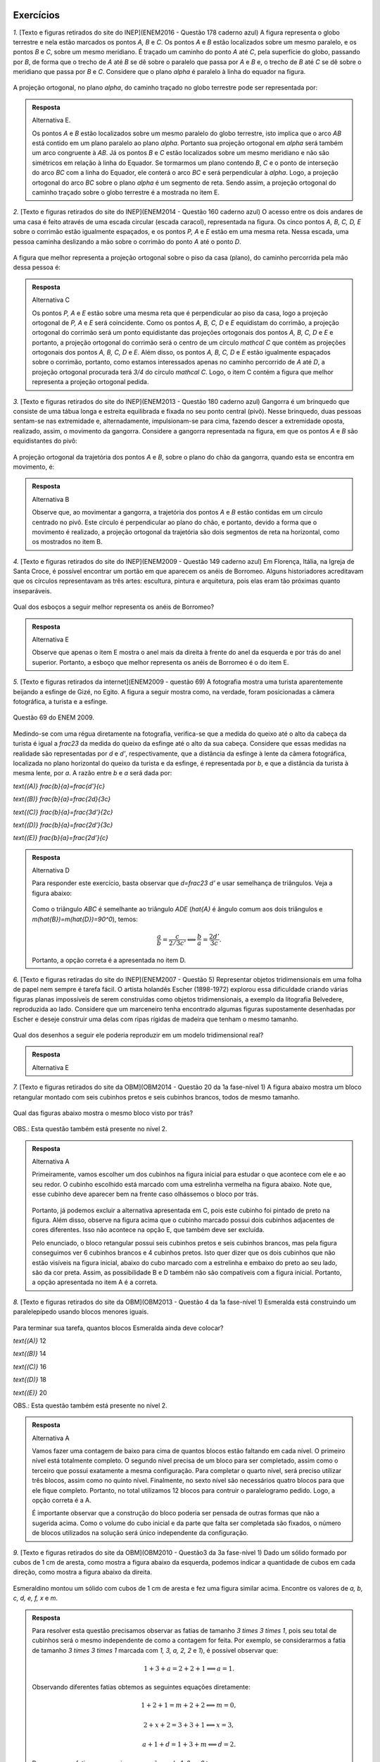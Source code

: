 **********
Exercícios
**********
`1.` [Texto e figuras retirados do site do INEP](ENEM2016 - Questão 178 caderno azul) A figura representa o globo terrestre e nela estão marcados os pontos `A, B` e `C`. Os pontos `A` e `B` estão localizados sobre um mesmo paralelo, e os pontos `B` e `C`, sobre um mesmo meridiano. É traçado um caminho do ponto `A` até `C`, pela superfície do globo, passando por `B`, de forma que o trecho de `A` até `B` se dê sobre o paralelo que passa por `A` e `B` e, o trecho de `B` até `C` se dê sobre o meridiano que passa por `B` e `C`. Considere que o plano `\alpha` é paralelo à linha do equador na figura. 

.. _fig-projecoes-ENEM2016Q178:

.. figure:: _resources/Q178_ENEM2016_1.png
   :width: 200pt
   :align: center

A projeção ortogonal, no plano `\alpha`, do caminho traçado no globo terrestre pode ser representada por:

.. figure:: _resources/ENEM-2016-Q178-respoaseditadas-versao2.png
   :width: 135pt
   :align: center
   
.. admonition:: Resposta

  Alternativa E. 
  
  Os pontos `A` e `B` estão localizados sobre um mesmo paralelo do globo terrestre, isto implica que o arco `AB` está contido em um plano paralelo ao plano `\alpha`. Portanto sua projeção ortogonal em `\alpha` será também um arco congruente à `AB`. Já os pontos `B` e `C` estão localizados sobre um mesmo meridiano e não são simétricos em relação à linha do Equador. Se tormarmos um plano contendo `B`, `C` e o ponto de interseção do arco `BC` com a linha do Equador, ele conterá o arco `BC` e será perpendicular à `\alpha`. Logo, a projeção ortogonal do arco `BC` sobre o plano `\alpha` é um segmento de reta. Sendo assim, a projeção ortogonal do caminho traçado sobre o globo terrestre é a mostrada no item E.   

`2.` [Texto e figuras retirados do site do INEP](ENEM2014 - Questão 160 caderno azul) O acesso entre os dois andares de uma casa é feito através de uma escada circular (escada caracol), representada na figura. Os cinco pontos `A, B, C, D, E` sobre o corrimão estão igualmente espaçados, e os pontos `P, A` e `E` estão em uma mesma reta. Nessa escada, uma pessoa caminha deslizando a mão sobre o corrimão do ponto `A` até o ponto `D`.

.. _fig-projecoes-ENEM2014Q160:

.. figure:: _resources/Q160_ENEM2014.png
   :width: 200pt
   :align: center

A figura que melhor representa a projeção ortogonal sobre o piso da casa (plano), do caminho percorrida pela mão dessa pessoa é:

.. _fig-projecoes-ENEM2014Q160_respostas:

.. figure:: _resources/ENEM-2014-Q160-respostaseditadas-versao2.png
   :width: 110pt
   :align: center

.. admonition:: Resposta

  Alternativa C
  
  Os pontos `P, A` e `E` estão sobre uma mesma reta que é perpendicular ao piso da casa, logo a projeção ortogonal de `P, A` e `E` será coincidente. Como os pontos `A, B, C, D` e `E` equidistam do corrimão, a projeção ortogonal do corrimão será um ponto equidistante das projeções ortogonais dos pontos `A, B, C, D` e `E` e portanto, a projeção ortogonal do corrimão será o centro de um círculo `\mathcal C` que contém as projeções ortogonais dos pontos `A, B, C, D` e `E`. Além disso, os pontos `A, B, C, D` e `E` estão igualmente espaçados sobre o corrimão, portanto, como estamos interessados apenas no caminho percorrido de `A` até `D`, a projeção ortogonal procurada terá `3/4` do círculo `\mathcal C`. Logo, o item C contém a figura que melhor representa a projeção ortogonal pedida. 


`3.` [Texto e figuras retirados do site do INEP](ENEM2013 - Questão 180 caderno azul) Gangorra é um brinquedo que consiste de uma tábua longa e estreita equilibrada e fixada no seu ponto central (pivô). Nesse brinquedo, duas pessoas sentam-se nas extremidade e, alternadamente, impulsionam-se para cima, fazendo descer a extremidade oposta, realizado, assim, o movimento da gangorra. Considere a gangorra representada na figura, em que os pontos `A` e `B` são equidistantes do pivô:

.. _fig-projecoes-ENEM2013Q180:

.. figure:: _resources/Q180_ENEM2013.png
   :width: 200pt
   :align: center

A projeção ortogonal da trajetória dos pontos `A` e `B`, sobre o plano do chão da gangorra, quando esta se encontra em movimento, é:

.. _fig-projecoes-ENEM2013Q180_respostas:

.. figure:: _resources/ENEM-2013-Q180-respostaseditadas-versao2.png
   :width: 140pt
   :align: center
   
.. admonition:: Resposta    

  Alternativa B
  
  Observe que, ao movimentar a gangorra, a trajetória dos pontos `A` e `B` estão contidas em um círculo centrado no pivô. Este círculo é perpendicular ao plano do chão, e portanto, devido a forma que o movimento é realizado, a projeção ortogonal da trajetória são dois segmentos de reta na horizontal, como os mostrados no item B.
 
`4.` [Texto e figuras retirados do site do INEP](ENEM2009 - Questão 149 caderno azul) Em Florença, Itália, na Igreja de Santa Croce, é possível encontrar um portão em que aparecem os anéis de Borromeo. Alguns historiadores acreditavam que os círculos representavam as três artes: escultura, pintura e arquitetura, pois elas eram tão próximas quanto inseparáveis. 

.. _fig-projecoes-ENEM2009Q149:

.. figure:: _resources/Q149_ENEM2009.png
   :width: 150pt
   :align: center

Qual dos esboços a seguir melhor representa os anéis de Borromeo? 

.. _fig-projecoes-ENEM2009Q149_respostas:

.. figure:: _resources/ENEM_2009_Q149_editadas.png
   :width: 300pt
   :align: center
   
.. admonition:: Resposta
  
  Alternativa E
  
  Observe que apenas o item E mostra o anel mais da direita à frente do anel da esquerda e por trás do anel superior. Portanto, a esboço que melhor representa os anéis de Borromeo é o do item E. 
 

`5.` [Texto e figuras retirados da internet](ENEM2009 - questão 69) A fotografia mostra uma turista aparentemente beijando a esfinge de Gizé, no Egito. A figura a seguir mostra como, na verdade, foram posicionadas a câmera fotográfica, a turista e a esfinge. 

.. _fig-projecoes-ENEM2009_Q69:

.. figure:: _resources/QAnulada_ENEM2009.png
   :width: 300pt
   :align: center
   
   Questão 69 do ENEM 2009.
   
Medindo-se com uma régua diretamente na fotografia, verifica-se que a medida do queixo até o alto da cabeça da turista é igual a `\frac23` da medida do queixo da esfinge até o alto da sua cabeça. Considere que essas medidas na realidade são representadas por `d` e `d’`, respectivamente, que a distância da esfinge à lente da câmera fotográfica, localizada no plano horizontal do queixo da turista e da esfinge, é representada por `b`, e que a distância da turista à mesma lente, por `a`. A razão entre `b` e `a` será dada por: 

`\text{(A)}` `\frac{b}{a}=\frac{d'}{c}` 

`\text{(B)}` `\frac{b}{a}=\frac{2d}{3c}` 

`\text{(C)}` `\frac{b}{a}=\frac{3d'}{2c}` 

`\text{(D)}` `\frac{b}{a}=\frac{2d'}{3c}` 

`\text{(E)}` `\frac{b}{a}=\frac{2d’}{c}`

.. admonition:: Resposta  
  
  Alternativa D
  
  Para responder este exercício, basta observar que `d=\frac23 d'` e usar semelhança de triângulos. Veja a figura abaixo:
  
  .. _fig-projecoes-ENEM2009-solucao:

  .. figure:: _resources/ENEM2009_Q69.png
     :width: 300pt
     :align: center
  
  Como o triângulo `ABC` é semelhante ao triângulo `ADE` (`\hat{A}` é ângulo comum aos dois triângulos e `m(\hat{B})=m(\hat{D})=90^0`), temos:
  
  .. math::

     \frac{a}{b}=\frac{c}{2/3c'} \Longleftrightarrow \frac{b}{a}=\frac{2d'}{3c}.
     
   
  Portanto, a opção correta é a apresentada no item D.  

`6.` [Texto e figuras retiradas do site do INEP](ENEM2007 - Questão 5) Representar objetos tridimensionais em uma folha de papel nem sempre é tarefa fácil. O artista holandês Escher (1898-1972) explorou essa dificuldade criando várias figuras planas impossíveis de serem construídas como objetos tridimensionais, a exemplo da litografia Belvedere, reproduzida ao lado. Considere que um marceneiro tenha encontrado algumas figuras supostamente desenhadas por Escher e deseje construir uma delas com ripas rígidas de madeira que tenham o mesmo tamanho.

.. _fig-projecoes-ENEM2007Q5:

.. figure:: _resources/Q5_ENEM2007.png
   :width: 150pt
   :align: center
   
Qual dos desenhos a seguir ele poderia reproduzir em um modelo tridimensional real? 

.. _fig-projecoes-ENEM2007Q5_respostas:

.. figure:: _resources/ENEM_2007_Q5_versao2.png
   :width: 250pt
   :align: center 
   
 
.. admonition:: Resposta  
  
   Alternativa E   
   
`7.` [Texto e figuras retirados do site da OBM](OBM2014 - Questão 20 da 1a fase-nível 1) A figura abaixo mostra um bloco retangular montado com seis cubinhos pretos e seis cubinhos brancos, todos de mesmo tamanho. 

.. _fig-projecoes-OBM2014Q20:

.. figure:: _resources/OBM2014-fase1N1-Q20.png
   :width: 110pt
   :align: center
   
Qual das figuras abaixo mostra o mesmo bloco visto por trás?

.. _fig-projecoes-OBM2014Q20_respostas:

.. figure:: _resources/OBM2014-fase1N1-Q20-respostas-editadas.png
   :width: 380pt
   :align: center 

OBS.: Esta questão também está presente no nível 2.

.. admonition:: Resposta  
  
  Alternativa A

  Primeiramente, vamos escolher um dos cubinhos na figura inicial para estudar o que acontece com ele e ao seu redor. O cubinho escolhido está marcado com uma estrelinha vermelha na figura abaixo. Note que, esse cubinho deve aparecer bem na frente caso olhássemos o bloco por trás.
  
  .. _fig-projecoes-OBM2014-solucao:

  .. figure:: _resources/OBM2014-fase1N1-Q20-cantomarcado.png
     :width: 150pt
     :align: center
  
  Portanto, já podemos excluir a alternativa apresentada em C, pois este cubinho foi pintado de preto na figura. Além disso, observe na figura acima que o cubinho marcado possui dois cubinhos adjacentes de cores diferentes. Isso não acontece na opção E, que também deve ser excluída. 
  
  Pelo enunciado, o bloco retangular possui seis cubinhos pretos e seis cubinhos brancos, mas pela figura conseguimos ver 6 cubinhos brancos e 4 cubinhos pretos. Isto quer dizer que os dois cubinhos que não estão visíveis na figura inicial, abaixo do cubo marcado com a estrelinha e embaixo do preto ao seu lado, são da cor preta. Assim, as possibilidade B e D também não são compatíveis com a figura inicial. Portanto, a opção apresentada no item A é a correta. 
  


`8.` [Texto e figuras retirados do site da OBM](OBM2013 - Questão 4 da 1a fase-nível 1) Esmeralda está construindo um paralelepípedo usando blocos menores iguais. 

.. _fig-projecoes-OBM2013Q4:

.. figure:: _resources/OBM2013-fase1N1.png
   :width: 150pt
   :align: center
   
Para terminar sua tarefa, quantos blocos Esmeralda ainda deve colocar?

`\text{(A)}` 12 

`\text{(B)}` 14 

`\text{(C)}` 16 

`\text{(D)}` 18 

`\text{(E)}` 20

OBS.: Esta questão também está presente no nível 2.

.. admonition:: Resposta

  Alternativa A
  
  Vamos fazer uma contagem de baixo para cima de quantos blocos estão faltando em cada nível. O primeiro nível está totalmente completo. O segundo nível precisa de um bloco para ser completado, assim como o terceiro que possui exatamente a mesma configuração. Para completar o quarto nível, será preciso utilizar três blocos, assim como no quinto nível. Finalmente, no sexto nível são necessários quatro blocos para que ele fique completo. Portanto, no total utilizamos 12 blocos para contruir o paralelogramo pedido. Logo, a opção correta é a A.
  
  É importante observar que a construção do bloco poderia ser pensada de outras formas que não a sugerida acima. Como o volume do cubo inicial e da parte que falta ser completada são fixados, o número de blocos utilizados na solução será único independente da configuração.


`9.` [Texto e figuras retirados do site da OBM](OBM2010 - Questão3 da 3a fase-nível 1) Dado um sólido formado por cubos de 1 cm de aresta, como mostra a figura abaixo da esquerda, podemos indicar a quantidade de cubos em cada direção, como mostra a figura abaixo da direita.

.. _fig-projecoes-OBM2010Q3:

.. figure:: _resources/OBM2010-fase3N1-Q3.png
   :width: 350pt
   :align: center
   
Esmeraldino montou um sólido com cubos de 1 cm de aresta e fez uma figura similar acima. Encontre os valores de `a, b, c, d, e, f, x` e `m`.

.. _fig-projecoes-OBM2010Q3-2:

.. figure:: _resources/OBM2010-fase3N1-Q3_2.png
   :width: 180pt
   :align: center
   
.. admonition:: Resposta

  Para resolver esta questão precisamos observar as fatias de tamanho `3 \times 3 \times 1`, pois seu total de cubinhos será o mesmo independente de como a contagem for feita. Por exemplo, se considerarmos a fatia de tamanho `3 \times 3 \times 1` marcada com `1, 3, a, 2, 2` e `1`), é possível observar que:
  
  .. math::

     1+3+a=2+2+1 \Longleftrightarrow a = 1.
     
  Observando diferentes fatias obtemos as seguintes equações diretamente:
  
  .. math::

     1+2+1=m+2+2 \Longleftrightarrow m=0,
     
  .. math::

     2+x+2=3+3+1 \Longleftrightarrow x=3,
     
  .. math::

     a+1+d=1+3+m \Longleftrightarrow d=2. 
     
  Repare que na fatia que possui as marcações `c, b, 1, 2, x, 2` temos:
  
  .. math::

     c+b+1=2+x+2 \Longleftrightarrow c+b=6.
     
  Como os valores de `b` e `c` podem ser no máximo 6, então concluímos que `b=c=3`. Seguindo então com o mesmo raciocínio, encontramos:
  
  .. math::

     1+c+f=2+1+2 \Longleftrightarrow f = 1.
      
  .. math::

     f+e+d=2+2+1 \Longleftrightarrow e=2.
  
  Concluímos então que: `a=1`, `b=c=3`, `d=e=2`, `f=1`, `x=3` e `m=0`.   

`10.` [Texto e figuras retirados do site da OBM](OBM2009 - Questão 20 da 1a fase-nível 1) Alguns cubos foram empilhados formando um bloco. As figuras abaixo representam a vista da esquerda e da frente desse bloco. 

.. _fig-projecoes-OBM2009Q20:

.. figure:: _resources/OBM2009-fase1N1-Q20.png
   :width: 250pt
   :align: center
   
Olhando o bloco de cima, qual das figuras a seguir não pode ser vista?

.. _fig-projecoes-OBM2009Q20-respostas:

.. figure:: _resources/OBM2009-fase1N1-Q20-respostas-editadas.png
   :width: 600pt
   :align: center
   
.. admonition:: Resposta

	  Alternativa C
      
   Para responder esta questão, é preciso analisar quantos cubinhos foram empilhados em cada posição. Observe o quadradinho central da vista de cima da alternativa C, que aponta que há cubos empilhados nesta posição do bloco. Este quadradinho está mais fácil de analisar, pois não possui quadradinho acima, abaixo, à direita e à esquerda. Note que há apenas um quadradinho no meio da vista de frente, então, segundo a alternatica C, na posição central do bloco haverá um cubo. Agora, há dois quadradinhos sendo vistos no meio da vista da esquerda, então, segundo a alternatica C, na posição central do bloco haverá dois cubos. Isto é impossível e a alternativa correta é a C.
   
   Na figura abaixo, os números dentro de cada quadradinho indicam possíveis quantidades de cubos empilhados para construir o bloco nas alternativas A, B, D e E. Essas alternativas trazem opções que estão de acordo com as vistas da esquerda e da frente.
   
   .. _fig-projecoes-OBM2009Q20-solucao:

   .. figure:: _resources/OBM2009-fase1N1-Q20-solucao_1.png
      :width: 600pt
      :align: center
   
`11.` [Texto e figuras retirados do site da OBM](OBM2008 - Questão 6 da 1a fase-nível 1) Sobre uma mesa retangular de uma sala foram colocados quatro sólidos, mostrados no desenho. Uma câmera no teto da sala, bem acima da mesa, fotografou o conjunto.

.. _fig-projecoes-OBM2008Q6:

.. figure:: _resources/OBM2008-fase1N1-Q6.png
   :width: 250pt
   :align: center

Qual dos esboços a seguir representa melhor essa fotografia?

.. _fig-projecoes-OBM2008Q6-respostas:

.. figure:: _resources/OBM2008-fase1N1-Q6-respostas-editadas.png
   :width: 400pt
   :align: center
   
.. admonition:: Resposta

  Alternativa E
  
  Observando a cena de cima, o cubo menor e os dois cubos empilhados estão em cantos opostos e em diferentes linhas. Portanto, eliminamos as possibilidades A e D. Além disso, no sentido horário, estão posicionados: a pirâmide, o cubo, o cilindro e os dois cubos empilhados. A única alternativa, entre as opções B, C e E, em que podemos encontrar esta ordenação no sentido horário é a alternativa E.    
   
`12.` [Texto e figuras retirados do site da OBM](OBM2005 - Questão 25 da 1a fase-nível 2) Um bloco de dimensões `1\times 2 \times 3` é colocado sobre um tabuleiro `8\times 8`, como mostra a figura, com a face X, de dimensões `1\times 2`, virada para baixo. Giramos o bloco em torno de uma de suas arestas de modo que a face Y fique virada para baixo. Em seguida, giramos novamente o bloco, mas desta vez de modo que a face Z fique virada para baixo. Giramos o bloco mais três vezes, fazendo com que as faces X, Y e Z fiquem viradas para baixo, nessa ordem. Quantos quadradinhos diferentes do tabuleiro estiveram em contato com o bloco?

.. _fig-projecoes-OBM2005Q25:

.. figure:: _resources/OBM2005-fase1N2-Q25.png
   :width: 250pt
   :align: center

`\text{(A)}` 18 

`\text{(B)}` 19 

`\text{(C)}` 20 

`\text{(D)}` 21 

`\text{(E)}` 22

.. admonition:: Resposta

  Alternativa B
  
  Na figura abaixo, os quadradinhos que estiveram em contato com o bloco na sua posição inicial foram marcados com um círculo vermelho e os números contidos no interior dos quadradinhos representam em qual giro tal quadradinho foi tocado pelo bloco. Por esta figura, concluímos que 19 quadradinhos foram tocados pelo bloco. Logo, a respota correta é a alternatica B.
  
  .. _fig-projecoes-OBM2005-solucao:

  .. figure:: _resources/OBM2005_Q25_solucao.png
     :width: 200pt
     :align: center  


`13.` [Texto e figuras retirados do site da OBM](OBM2004 - Questão 24 da 1a fase-nível 1) Observe a figura:

.. _fig-projecoes-OBM2004Q24:

.. figure:: _resources/OBM2004-fase1N1-Q24.png
   :width: 200pt
   :align: center
   
Duas das figuras abaixo representam o objeto acima colocado em outras posições.

.. _fig-projecoes-OBM2004Q24-respostas:

.. figure:: _resources/OBM2004-fase1N1-Q24-respostas.png
   :width: 400pt
   :align: center

Elas são:

`\text{(A)}` I e II 

`\text{(B)}` I e IV

`\text{(C)}` II e IV

`\text{(D)}` I e III	

`\text{(E)}` II e III

.. admonition:: Resposta

  Alternativa C
  
  Note que as figuras I e III representam o mesmo objeto em posições diferentes, mas não representam o objeto dado (este é o espelhamento do objeto dado em relação a coluna de dois cubinhos). A figura II representa o objeto dado visto por trás. Já a figura IV também representa o objeto dado, após duas rotações consecutivas. Portanto, a alternativa correta é a C.


`14.` [Texto e figuras retirados do site da OBM](OBM2004 - Questão 19 da 1a fase-nível 3) Dono de uma loja empilhou vários blocos medindo `0{,}8~\text{m} \times 0{,}8~\text{m} \times 0{,}8~\text{m}` no canto da loja e encostados numa parede de vidro que dá para a rua, conforme mostra a figura abaixo.

.. _fig-projecoes-OBM2004Q219:

.. figure:: _resources/OBM2004-fase1N3-Q19.png
   :width: 200pt
   :align: center

Quantos blocos no máximo, uma pessoa de `1{,}80~\text{m}` de altura que está do lado de fora da loja pode enxergar?

Obs. Consideramos que uma pessoa pode enxergar uma caixa se consegue ver uma pequena região de área positiva de sua superfície.

`\text{(A)}` 13

`\text{(B)}` 14

`\text{(C)}` 15

`\text{(D)}` 16	

`\text{(E)}` 17

.. admonition:: Resposta     
      
  Alternativa B
  
  É claro que uma pessoa posicionada do lado de fora da loja conseguirá ver todos os cubos que estão encostados no vidro da loja, ou seja, a pessoa já consegue ver `8` cubos. Na segunda linha de cubinhos (contadas do vidro para dentro da loja), a pessoa consegue visualizar mais 4 cubos 	que estão marcados com bolinhas azuis na figura abaixo. Com as marcações feitas em vermelho nesta figura, percebemos que a aresta `PQ` impede a vista dos cubos marcados com X, além de possibilitar que afirmemos que a pessoa consegue visualizar os cubos marcados com uma bolinha vermelha. Repare que não é pssível que a pessoa visualize esses cubos marcados com X por sua parte de cima, devido ao seu tamanho.
  
  .. _fig-projecoes-OBM2004-solucao:

  .. figure:: _resources/OBM2004_N1F3_Q19_solucao.png
     :width: 200pt
     :align: center
     
`15.` [Texto e figuras retirados do site da OBM](OBM2000 - Questão 20 da 1a fase-nível 1) A figura abaixo foi desenhada em cartolina e dobrada de modo a formar um cubo.

.. _fig-projecoes-OBM2000Q20:

.. figure:: _resources/OBM2000-fase1N1-Q20.png
   :width: 200pt
   :align: center

Qual das alternativas mostra o cubo assim formado?

.. _fig-projecoes-OBM2008=0Q20-respostas:

.. figure:: _resources/OBM2000-fase1N1-Q20-respostaseditadas.png
   :width: 550pt
   :align: center
   
.. admonition:: Resposta     
    
  Alternativa B
  
  Na opção A, o círculo preto está acima do círculo branco, então a estrelinha deveria estar à direita do círculo branco, mas não está. Logo A não é a resposta correta, assim como E, que contém o mesmo cubo de A. Em C, o círculo branco foi colocado acima da estrelinha, logo o círculo preto deveria estar à direita da estrelinha, mas não está. Portanto, C também não pode ser a resposta, assim como D que contém o mesmo cubo de C. Na alternativa B, o círculo preto está abaixo do círculo branco e à direita da estrelinha, exatamente como foi desenhado na cartolina. Portanto, a resposta correta é a B.
   
   
`16.` [Texto retirados do site da OBMEP](OBMEP2017 - Questão 4 da 1a fase-nível 3)  Zequinha tem três dados iguais, com letras O, P, Q, R, S e T em suas faces. Ele juntou esses dados como na figura, de modo que as faces em contato tivessem a mesma letra. Qual é a letra na face oposta à que tem a letra T?

.. _fig-projecoes-OBMEP2017Q4:

.. figure:: _resources/OBMEP2017-fase1N3-Q4.png
   :width: 200pt
   :align: center

`\text{(A)}` S

`\text{(B)}` R

`\text{(C)}` Q

`\text{(D)}` P

`\text{(E)}` O

.. admonition:: Resposta  
  
  Alternativa A
  
  Observe que a face entre o cubo de face azul (já contém O e P) e o cubo de face vermelha (já contém O, Q e S) deve conter a letra T. Logo, a face oposta à letra T contém a letra S. 

`17.` [Texto retirado do site da OBMEP](OBMEP2015 - Questão 3 da 1a fase-nível 2) A peça da Figura 1 foi montada juntando-se duas peças, sem sobreposição. 

.. _fig-projecoes-OBMEP2015Q3:

.. figure:: _resources/OBMEP2015_F1N2_Q3_1_1.png
   :width: 105pt
   :align: center
   
   Figura 1.

Uma das peças utilizadas foi a da Figura 2. 

.. _fig-projecoes-OBMEP2015Q3-2:

.. figure:: _resources/OBMEP2015_F1N2_Q3_2_1.png
   :width: 80pt
   :align: center
   
   Figura 2.

Qual foi a outra peça utilizada?

.. _fig-projecoes-OBMEP2015Q3-respostas:

.. figure:: _resources/OBMEP2015_F1N2_Q3_respostas_1.png
   :width: 420pt
   :align: center
   
.. admonition:: Resposta  
  
  Alternativa A
  
  Sobrepomos a figura 1 com a figura 2 (agora pintada de vermelho) e as quatro possibilidades estão mostradas na figura abaixo.
  
  .. _fig-projecoes-OBMEP2015-solucao:

  .. figure:: _resources/OBMEP2015_F1N2_Q3_solucao.png
     :width: 350pt
     :align: center
  
  Dentre as possibilidades, a única que possui uma parte cinza (parte que ficou descoberta depois de sobrepormos a figura 1 com a figura 2) disponível entre as alternativas dada é a primeira. Neste caso, a solução correta é a alternativa A.
  
`18.` [UFSCar-2001] Considere um plano `\alpha` e um ponto `P` qualquer do espaço. Se por `P` traçarmos a reta perpendicular a `\alpha`, a intersecção dessa reta com `\alpha` é um ponto chamado projeção ortogonal do ponto `P` sobre `\alpha`. No caso de uma figura `F` do espaço, a projeção ortogonal de `F` sobre `\alpha` é definida pelo conjunto das projeções ortogonais de seus pontos. 

Com relação a um plano `\alpha` qualquer fixado, pode-se dizer que:

`\text{(A)}` a projeção ortogonal de um segmento de reta pode resultar numa semirreta.

`\text{(B)}` a projeção ortogonal de uma reta sempre resulta numa reta.

`\text{(C)}` a projeção ortogonal de uma parábola pode resultar num segmento de reta.

`\text{(D)}` a projeção ortogonal de um triângulo pode resultar num quadrilátero.

`\text{(E)}` a projeção ortogonal de uma circunferência pode resultar num segmento de reta.

.. admonition:: Resposta
  
  Alternativa E
  
  A alternativa correta é a E, pois uma circunferência contida em um plano perpendicular ao plano de projeção é um segmento de reta.
   
`19.` Vimos que uma projeção em perspectiva com relação a um centro `O` em um plano de projeção `\pi` pode ser considerada como uma função `f` de domínio `{\mathbb R}^{3} - \psi` e contradomínio `\pi`, com `\psi` o plano paralela a `\pi` que passa por `O`.

#. Por que ao se modelar uma projeção em perspectiva por meio de uma função, os pontos do plano `\psi` são excluídos do seu domínio? 

#. Dado um ponto `Y \in \pi` quantos pontos `X` existem tais que `f(X) = Y`? Se você desenhasse todos os pontos `X` que satisfazem essa propriedade, o que apareceria desenhado?
   
#. Verdadeiro ou falso? Para cada ponto `P \in {\mathbb R}^{3} - \psi`, vale que `f(f(P)) = f(P)`. Justifique sua resposta.
   
#. Você conhece outras funções `f` tais que `f(f(P)) = f(P)` para todo do domínio de `f`? Quais?
   
#. Verdadeiro ou falso? Se `f(P) = f(Q)`, então `P = Q`. Justifique sua resposta.

#. Se o centro `O` é um ponto do plano de projeção `\pi`, determine `f(P)` para todo `P \in {\mathbb R}^{3} - \psi`.

.. admonition:: Resposta
 
  .. Fazer

  
`20.` Vimos que uma projeção paralela com relação a uma direção `d` em um plano de projeção `\pi`, com a direção `d` não paralela a `\pi`, pode ser considerada como uma função `f` de domínio `{\mathbb R}^{3}` e contradomínio `\pi`.

#. Por que ao se modelar uma projeção paralela por meio de uma função, supõe-se que a direção `d` não seja paralelo ao plano `\pi`?   

#. Dado um ponto `Y \in \pi` quantos pontos `X` existem tais que `f(X) = Y`? Se você desenhasse todos os pontos `X` que satisfazem essa propriedade, o que apareceria desenhado?
   
#. Verdadeiro ou falso? Para cada ponto `P \in {\mathbb R}^{3}`, vale que `f(f(P)) = f(P)`. Justifique sua resposta.
   
#. Você conhece outras funções `f` tais que `f(f(P)) = f(P)` para todo do domínio de `f`? Quais?
   
#. Verdadeiro ou falso? Se `f(P) = f(Q)`, então `P = Q`. Justifique sua resposta.

.. admonition:: Resposta
 
  .. Fazer

.. admonition:: Para o professor

   Este exercício tem por objetivo relacionar as projeções em perspectiva com funções quadráticas, no sentido que a diferença `w_{n} = g(n + 1) - g(n)` entre as alturas de dois segmentos projetados consecutivos é inversamente proporcional a uma função quadrática em `n`.

`21.` Considere a configuração geométrica da :numref:`fig-proj-ladrilhamentos-01` da Etapa 1 da PARTE 2 da :ref:`ativ-proj-comprimentos`, ainda com os dados `a = 3`, `d = 5` e `h = 4` e `x = 6`. Suponha agora que vários segmentos congruentes a `RS` sejam desenhados no plano `\gamma`: `R_{7}S_{7}`, `R_{8}S_{8}`, `\ldots`, `R_{n}S_{n}`, `\ldots` de tal modo que (1) para cada `n \geq 7`, o quadrilátero `RR_{n}S_{n}S` é um retângulo e (2) para cada `n \geq 7`, a distância de `V` até o segmento `R_{n}S_{n}` é `n`. Assim, os segmentos `R_{n}S_{n}` estão uniformemente espaçados, com a distância entre dois segmentos consecutivos sendo igual a `1`. Observe as alturas `y_{n} = g(n)` das projeções `R_{n}'S_{n}'` sobre o plano `\pi` com relação ao plano "do chão" `\gamma`: elas aumentam a medida que `n`aumentam, mas a diferença entre duas consecutivas parece diminuir.

   .. figure:: _resources/perspectiva-ladrilhamentos-04.jpg
   
   #. Determine `y_{n} = g(n)`. Quando `n` fica arbitrariamente grande, o que pode dizer a respeito de `y_{n}`?
   
   #. Determine `w_{n} = y_{n + 1} - y_{n}` (a diferença de altura de dois segmentos projetados consecutivos). Quando `n` fica arbitrariamente grande, o que pode dizer a respeito de `w_{n}`?

.. admonition:: Resposta
 
  .. Fazer

**********
Referências bibliográficas
**********

.. [Cohn-2012] Cohn, N.: *Explaining ‘I Can’t Draw’: Parallels between The Structure and Development of Language and Drawing*. Human Development, v. 55, p. 167-192, 2012.

.. [Cox-et-al-1998] Cox, M. V.; Perara, J.: *Children's Observational Drawings: A Nine-Point Scale for Scoring Drawings of A Cube*. Educational Psychology: An International Journal of Experimental Educational Psychology, v. 18, n. 3, p. 309-317, 1998.

.. [Duval-2011] Duval, R.: *Ler e Ensinar A Matemática de Outra Forma  - Entrar no Modo Matemático de Pensar: Os Registros de Representações Semióticas*. Editora Livraria da Física, 2011.

.. [Ebersbach-et-al-2010] Ebersbach, M.; Stiehler, S.; Asmus, P.: *On The Relationship between Children's Perspective Taking in Complex Scenes and Their Spatial Drawing Ability*. British Journal of Developmental Psychology, v. 29, p. 455-474, 2010.

.. [Ebersbach-et-al-2011] Ebersbach, M.; Hagedom, H.: *The Role of Cognitive Flexibility in The Spatial Representation of Children's Drawings*. Journal of Cognition and Development, v. 12, n. 1, p. 32-55, 2011.

.. [Edwards-2005] Edwards, B.: *Desenhando Com o Lado Direito do Cérebro*. Oitava edição, Ediouro, 2005.

.. [Fan-2015] Fan, J. E.: *Drawing to Learn: How Producing Graphical Representations Enhances Scientific Thinking*. Translational Issues in Psychological Science, American Psychological Association, v. 1, n. 2, p. 170–181, 2015.

.. [Gardner-2011] Gardner, H.: *Frames of Mind: The Theory of Multiple Intelligences*. Basic Books, 2011.

.. [Gray-et-al-2004] Gray, J. R.; Thompson P. M.: *Neurobiology of Intelligence: Science and Ethics*. Nature Reviews Neuroscience, v. 5/6, p. 471-482, 2004.

.. [Grunbaum-1985] Grünbaum, B.: *Geometry Strikes Again*. Mathematics Magazine, v. 58, n. 1, p. 12-17, 1985.

.. [Gutierrez-1998] Gutiérrez, A.: *Las Representaciones Planas de Cuerpos 3-Dimensionales En La Enseñanza de La Geometría Espacial*. Revista EMA, v. 3, n. 3, p. 193-220, 1998.

.. [Howard-et-al-1995] Howard, I. P.; Rogers, B. J.: *Binocular Vision and Stereopsis*. Oxford University Press, 1995.

.. [Fujita-et-al-2017] Fujita, T. et al. (2017). Students’ Geometric Thinking with Cube Representations: Assessment Framework and Empirical Evidence. The Journal of Mathematical Behavior, v. 46, p. 96-111.    

.. [Khine-2017] Khine, M. S.: *Visual-Spatial Ability in STEM Educaton: Transforming Research into Practice*. Springer-Verlag, 2017.

.. [Lellis-2009] Lellis, M. (2009). Desenho em Perspectiva no Ensino Fundamental – Considerações Sobre Uma Experiência. Seminários de Ensino de Matemática (SEMA), Primeiro Semestre de 2009 (Ano II), Programa de Pós-Graduação da Faculdade de Educação da Universidade de S˜ao Paulo. Disponível em: <https://goo.gl/77Unkk>. 

.. [Lindberg-1976] Lindberg, D. C.: *Theories of Vision from Al-Kindi To Kepler*. The University of Chicago Press, 1976.

.. [Mitchelmore-1978] Mitchelmore, M. C.: *Developmental Stages in Children's Representation of Regular Solid Figures*. The Journal of Genetic Psychology, v. 133, n. 2, p. 229-239, 1978.

.. [Morra-2008] Morra, S.: *Spatial Structures in Children’s Drawings: How Do They Develop?* Em: Lange-Küttner, C.; & Vinter, A. (Eds.), Drawing and The Non-Verbal Mind: A Life-Span Perspective,  Cambridge: Cambridge University Press, 2008.

.. [Newcombe-2017] Newcombe, N. (2017). Harnessing Spatial Thinking to Support STEM Learning.  OECD Education Working Papers, n. 161, OECD Publishing, Paris. Disponível em: <https://goo.gl/kyiJ4z>.

.. [NRC-2006] National Research Council. (2006). Learning To Think Spatially. The National Academies Press, Washington, D.C..

.. [Pillar-2012] Pilar, A. D.: *Desenho e Escrita como Sistemas de Representação*. Segunda edição revista e ampliada. Editora Penso, 2012.

.. [Pinilla-2007] Pinilla   M. I. F.: *Fractions: Conceptual and   Didactic Aspects*. Acta  Didactica Universitatis Comenianae, v. 7, p. 23-45, 2007. 

.. [Quillin-et-al-2015] Quillin, K.; Thomas, S.: *Drawing-to-Learn: A Framework for Using Drawings to Promote Model-Based Reasoning in Biology*. CBE–Life Sciences Education, v. 14, p. 1-14, 2015.

.. [Santaella-1998] Santaella, L.: *O Que É Semiótica*. Coleção Primeiros Passos, v. 103, Editora Brasiliense, 1998.

.. [Sinha-2009] Sinha, P. Pawan Sinha em Como O Cérebro Aprender A Ver. Palestra TED, 2009. Disponível em: <https://goo.gl/eDZKYo>.

.. [Sinclair-et-al-2016] Sinclair, N. et al.: *Recent Research On Geometry Education: An ICME‑13 Survey Team Report*. ZDM Mathematics Education, v. 48, p. 691-719, 2016.

.. [Uttal-et-al-2012]  Uttal, D. H.; Cohen, C. A. (2012). Spatial Thinking and STEM Education: When, Why, and How? Em: Ross, B. H. The Psychology of Learning and Motivation, v. 57, Elsevier.

.. [Van-Meter-et-al-2005] Van Meter, P.; Garner, J.: *The Promise and Practice of Learner-Generated Drawing: Literature Review and Synthesis*. Educational Psychology Review, v. 17, n. 4, p. 285-325, 2005. 

.. [Volkert-2008] Volkert, K. (2008). The Problem of Solid Geometry. Symposium on the Occasion of the 100th Anniversary of ICMI, Rome. Disponível em: <https://goo.gl/Kt5g5C>.

.. [Willats-1977] Willats. J.: *How Children Learn To Draw Realistic Pictures*. Quaterly Journal of Experimental Psychology, v. 29, p. 367-382, 1977.